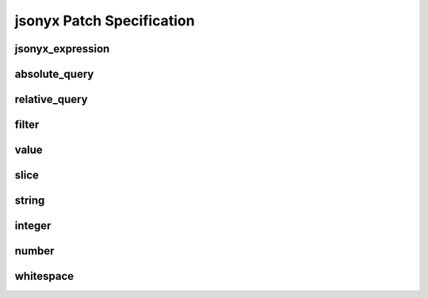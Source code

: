 jsonyx Patch Specification
==========================

jsonyx_expression
-----------------

.. productionlist:: jsonyx-patch-grammar
    jsonyx_expression: `absolute_query` | `relative_query` | `filter`

.. image:: /_images/light/jsonyx/jsonyx_expression.png
    :class: only-light

.. only:: not latex

    .. image:: /_images/dark/jsonyx/jsonyx_expression.png
        :class: only-dark

absolute_query
--------------

.. productionlist:: jsonyx-patch-grammar
    absolute_query: '$' ( '?'? ( '.' `~python-grammar:identifier` | '{' `filter` '}' | '[' ( `slice` | `integer` | `string` | `filter` ) ']' ) )* '?'?

.. image:: /_images/light/jsonyx/absolute_query.png
    :class: only-light

.. only:: not latex

    .. image:: /_images/dark/jsonyx/absolute_query.png
        :class: only-dark

relative_query
--------------

.. productionlist:: jsonyx-patch-grammar
    relative_query: '@' ( '.' `~python-grammar:identifier` | '[' ( `slice` | `string` | `integer` ) ']' )*

.. image:: /_images/light/jsonyx/relative_query.png
    :class: only-light

.. only:: not latex

    .. image:: /_images/dark/jsonyx/relative_query.png
        :class: only-dark

filter
------

.. productionlist:: jsonyx-patch-grammar
    filter: ( '!' `relative_query` | `relative_query` `whitespace` ( '<=' | '<' | '==' | '!=' | '>=' | '>' ) `whitespace` `value` ) ++ ( `whitespace` '&&' `whitespace` )

.. image:: /_images/light/jsonyx/filter.png
    :class: only-light

.. only:: not latex

    .. image:: /_images/dark/filter/jsonyx.png
        :class: only-dark

value
-----

.. productionlist:: jsonyx-patch-grammar
    value: `string` | `number` | 'true' | 'false' | 'null'

.. image:: /_images/light/jsonyx/value.png
    :class: only-light

.. only:: not latex

    .. image:: /_images/dark/valuex/jsonyx.png
        :class: only-dark

slice
-----

.. productionlist:: jsonyx-patch-grammar
    slice: `integer`? ':' `integer`? ( ':' `integer`? )?

.. image:: /_images/light/jsonyx/slice.png
    :class: only-light

.. only:: not latex

    .. image:: /_images/dark/slicex/jsonyx.png
        :class: only-dark

string
------

.. productionlist:: jsonyx-patch-grammar
    string: "'" ( [^'~] | '~' ['~] )* "'"

.. image:: /_images/light/jsonyx/string.png
    :class: only-light

.. only:: not latex

    .. image:: /_images/dark/string/jsonyx.png
        :class: only-dark

integer
-------

.. productionlist:: jsonyx-patch-grammar
    integer: '-'? ( '0' | [1-9] [0-9]* )

.. image:: /_images/light/jsonyx/integer.png
    :class: only-light

.. only:: not latex

    .. image:: /_images/dark/jsonyxintegerjsonyx.png
        :class: only-dark

number
------

.. productionlist:: jsonyx-patch-grammar
    number: '-'? ( ( '0' | [1-9] [0-9]* ) ( '.' [0-9]+ )? ( [eE] [+-]? [0-9]+ )? | 'Infinity' )

.. image:: /_images/light/jsonyx/number.png
    :class: only-light

.. only:: not latex

    .. image:: /_images/dark/number/jsonyx.png
        :class: only-dark

whitespace
----------

.. productionlist:: jsonyx-patch-grammar
    whitespace: '#x20'*

.. image:: /_images/light/jsonyx/whitespace.png
    :class: only-light

.. only:: not latex

    .. image:: /_images/dark/jsonyx/whitespacenyx.png
        :class: only-dark
